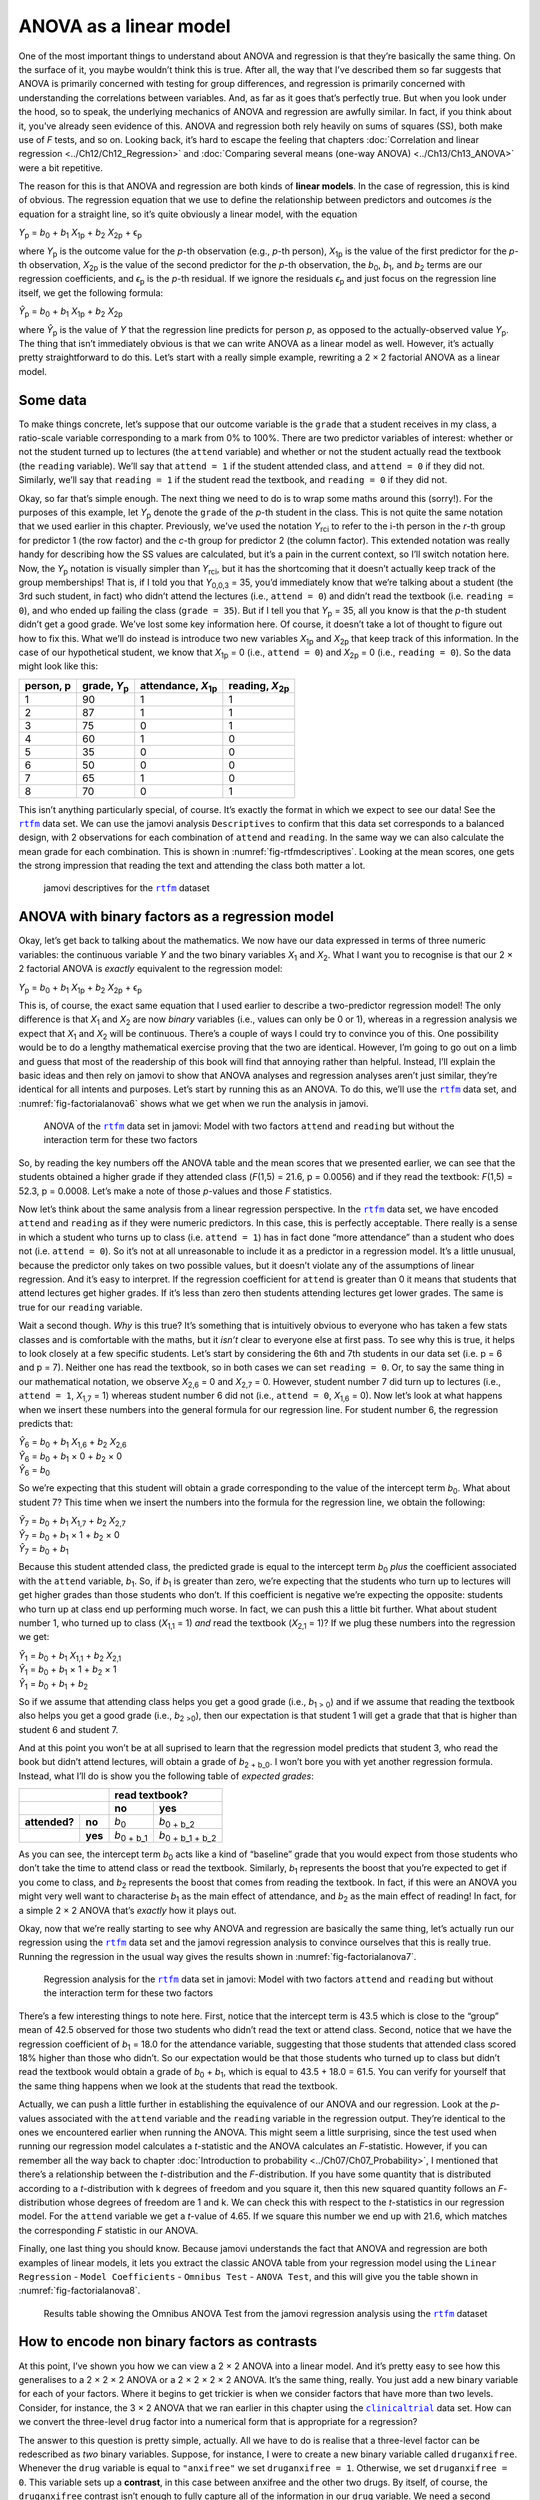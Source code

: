.. sectionauthor:: `Danielle J. Navarro <https://djnavarro.net/>`_ and `David R. Foxcroft <https://www.davidfoxcroft.com/>`_

ANOVA as a linear model
-----------------------

One of the most important things to understand about ANOVA and regression is
that they’re basically the same thing. On the surface of it, you maybe wouldn’t
think this is true. After all, the way that I’ve described them so far suggests
that ANOVA is primarily concerned with testing for group differences, and
regression is primarily concerned with understanding the correlations between
variables. And, as far as it goes that’s perfectly true. But when you look
under the hood, so to speak, the underlying mechanics of ANOVA and regression
are awfully similar. In fact, if you think about it, you’ve already seen
evidence of this. ANOVA and regression both rely heavily on sums of squares
(SS), both make use of *F* tests, and so on. Looking back, it’s hard to escape
the feeling that chapters :doc:`Correlation and linear regression
<../Ch12/Ch12_Regression>` and :doc:`Comparing several means (one-way ANOVA)
<../Ch13/Ch13_ANOVA>` were a bit repetitive.

The reason for this is that ANOVA and regression are both kinds of
**linear models**. In the case of regression, this is kind of obvious.
The regression equation that we use to define the relationship between
predictors and outcomes *is* the equation for a straight line, so it’s
quite obviously a linear model, with the equation

| *Y*\ :sub:`p` = *b*\ :sub:`0` + *b*\ :sub:`1` *X*\ :sub:`1p` + *b*\ :sub:`2` *X*\ :sub:`2p` + ϵ\ :sub:`p`

where *Y*\ :sub:`p` is the outcome value for the *p*-th observation
(e.g., *p*-th person), *X*\ :sub:`1p` is the value of the first
predictor for the *p*-th observation, *X*\ :sub:`2p` is the value
of the second predictor for the *p*-th observation, the
*b*\ :sub:`0`, *b*\ :sub:`1`, and *b*\ :sub:`2` terms are our regression
coefficients, and *ϵ*\ :sub:`p` is the *p*-th residual. If
we ignore the residuals *ϵ*\ :sub:`p` and just focus on the
regression line itself, we get the following formula:

| *Ŷ*\ :sub:`p` = *b*\ :sub:`0` + *b*\ :sub:`1` *X*\ :sub:`1p` + *b*\ :sub:`2` *X*\ :sub:`2p`

where *Ŷ*\ :sub:`p` is the value of *Y* that the regression
line predicts for person *p*, as opposed to the actually-observed
value *Y*\ :sub:`p`. The thing that isn’t immediately obvious is that we
can write ANOVA as a linear model as well. However, it’s actually pretty
straightforward to do this. Let’s start with a really simple example,
rewriting a 2 × 2 factorial ANOVA as a linear model.

Some data
~~~~~~~~~

To make things concrete, let’s suppose that our outcome variable is the
``grade`` that a student receives in my class, a ratio-scale variable
corresponding to a mark from 0% to 100%. There are two predictor
variables of interest: whether or not the student turned up to lectures
(the ``attend`` variable) and whether or not the student actually read
the textbook (the ``reading`` variable). We’ll say that ``attend = 1``
if the student attended class, and ``attend = 0`` if they did not.
Similarly, we’ll say that ``reading = 1`` if the student read the
textbook, and ``reading = 0`` if they did not.

Okay, so far that’s simple enough. The next thing we need to do is to
wrap some maths around this (sorry!). For the purposes of this example,
let *Y*\ :sub:`p` denote the ``grade`` of the *p*-th student in the
class. This is not quite the same notation that we used earlier in this
chapter. Previously, we’ve used the notation *Y*\ :sub:`rci` to refer to
the i-th person in the *r*-th group for predictor 1 (the
row factor) and the *c*-th group for predictor 2 (the column
factor). This extended notation was really handy for describing how the
SS values are calculated, but it’s a pain in the current context, so
I’ll switch notation here. Now, the *Y*\ :sub:`p` notation is visually
simpler than *Y*\ :sub:`rci`, but it has the shortcoming that it doesn’t
actually keep track of the group memberships! That is, if I told you
that *Y*\ :sub:`0,0,3` = 35, you’d immediately know that we’re talking
about a student (the 3rd such student, in fact) who didn’t attend the
lectures (i.e., ``attend = 0``) and didn’t read the textbook (i.e.
``reading = 0``), and who ended up failing the class (``grade = 35``).
But if I tell you that *Y*\ :sub:`p` = 35, all you know is that the
*p*-th student didn’t get a good grade. We’ve lost some key
information here. Of course, it doesn’t take a lot of thought to figure
out how to fix this. What we’ll do instead is introduce two new
variables *X*\ :sub:`1p` and *X*\ :sub:`2p` that keep track of this
information. In the case of our hypothetical student, we know that
*X*\ :sub:`1p` = 0 (i.e., ``attend = 0``) and *X*\ :sub:`2p` = 0 (i.e.,
``reading = 0``). So the data might look like this:

+----------------+---------------+----------------+----------------+
| person,        | grade,        | attendance,    | reading,       |
| p              | *Y*\ :sub:`p` | *X*\ :sub:`1p` | *X*\ :sub:`2p` |
+================+===============+================+================+
| 1              |            90 |             1  |              1 |
+----------------+---------------+----------------+----------------+
| 2              |            87 |             1  |              1 |
+----------------+---------------+----------------+----------------+
| 3              |            75 |             0  |              1 |
+----------------+---------------+----------------+----------------+
| 4              |            60 |             1  |              0 |
+----------------+---------------+----------------+----------------+
| 5              |            35 |             0  |              0 |
+----------------+---------------+----------------+----------------+
| 6              |            50 |             0  |              0 |
+----------------+---------------+----------------+----------------+
| 7              |            65 |             1  |              0 |
+----------------+---------------+----------------+----------------+
| 8              |            70 |             0  |              1 |
+----------------+---------------+----------------+----------------+

This isn’t anything particularly special, of course. It’s exactly the format in
which we expect to see our data! See the |rtfm|_ data set. We can use the
jamovi analysis ``Descriptives`` to confirm that this data set corresponds to a
balanced design, with 2 observations for each combination of ``attend`` and
``reading``. In the same way we can also calculate the mean grade for each
combination. This is shown in :numref:`fig-rtfmdescriptives`. Looking at the
mean scores, one gets the strong impression that reading the text and attending
the class both matter a lot.

.. ----------------------------------------------------------------------------

.. figure:: ../_images/lsj_rtfmdescriptives.*
   :alt: jamovi descriptives for the |rtfm| data set
   :name: fig-rtfmdescriptives

   jamovi descriptives for the |rtfm|_ dataset
   
.. ----------------------------------------------------------------------------

ANOVA with binary factors as a regression model
~~~~~~~~~~~~~~~~~~~~~~~~~~~~~~~~~~~~~~~~~~~~~~~

Okay, let’s get back to talking about the mathematics. We now have our data
expressed in terms of three numeric variables: the continuous variable *Y* and
the two binary variables *X*\ :sub:`1` and *X*\ :sub:`2`. What I want you to
recognise is that our 2 × 2 factorial ANOVA is *exactly* equivalent to the
regression model:

| *Y*\ :sub:`p` = *b*\ :sub:`0` + *b*\ :sub:`1` *X*\ :sub:`1p` + *b*\ :sub:`2` *X*\ :sub:`2p` + ϵ\ :sub:`p`

This is, of course, the exact same equation that I used earlier to describe a
two-predictor regression model! The only difference is that *X*\ :sub:`1` and
*X*\ :sub:`2` are now *binary* variables (i.e., values can only be 0 or 1),
whereas in a regression analysis we expect that *X*\ :sub:`1` and *X*\ :sub:`2`
will be continuous. There’s a couple of ways I could try to convince you of
this. One possibility would be to do a lengthy mathematical exercise proving
that the two are identical. However, I’m going to go out on a limb and guess
that most of the readership of this book will find that annoying rather than
helpful. Instead, I’ll explain the basic ideas and then rely on jamovi to show
that ANOVA analyses and regression analyses aren’t just similar, they’re
identical for all intents and purposes. Let’s start by running this as an
ANOVA. To do this, we’ll use the |rtfm|_ data set, and
:numref:`fig-factorialanova6` shows what we get when we run the analysis in
jamovi.

.. ----------------------------------------------------------------------------

.. figure:: ../_images/lsj_factorialanova6.*
   :alt: ANOVA with two factors (unsaturated: main effects, no interaction= 
   :name: fig-factorialanova6

   ANOVA of the |rtfm|_ data set in jamovi: Model with two factors ``attend``
   and ``reading`` but without the interaction term for these two factors
   
.. ----------------------------------------------------------------------------

So, by reading the key numbers off the ANOVA table and the mean scores that we
presented earlier, we can see that the students obtained a higher grade if they
attended class (*F*\(1,5) = 21.6, p = 0.0056) and if they read the textbook:
*F*\(1,5) = 52.3, p = 0.0008. Let’s make a note of those *p*-values and those
*F* statistics.

Now let’s think about the same analysis from a linear regression perspective.
In the |rtfm|_ data set, we have encoded ``attend`` and ``reading`` as if they
were numeric predictors. In this case, this is perfectly acceptable. There
really is a sense in which a student who turns up to class (i.e.
``attend = 1``) has in fact done “more attendance” than a student who does not
(i.e. ``attend = 0``). So it’s not at all unreasonable to include it as a
predictor in a regression model. It’s a little unusual, because the predictor
only takes on two possible values, but it doesn’t violate any of the
assumptions of linear regression. And it’s easy to interpret. If the regression
coefficient for ``attend`` is greater than 0 it means that students that attend
lectures get higher grades. If it’s less than zero then students attending
lectures get lower grades. The same is true for our ``reading`` variable.

Wait a second though. *Why* is this true? It’s something that is intuitively
obvious to everyone who has taken a few stats classes and is comfortable with
the maths, but it *isn’t* clear to everyone else at first pass. To see why this
is true, it helps to look closely at a few specific students. Let’s start by
considering the 6th and 7th students in our data set (i.e. p = 6 and p = 7).
Neither one has read the textbook, so in both cases we can set ``reading = 0``.
Or, to say the same thing in our mathematical notation, we observe
*X*\ :sub:`2,6` = 0 and *X*\ :sub:`2,7` = 0. However, student number 7 did turn
up to lectures (i.e., ``attend = 1``, *X*\ :sub:`1,7` = 1) whereas student
number 6 did not (i.e., ``attend = 0``, *X*\ :sub:`1,6` = 0). Now let’s look at
what happens when we insert these numbers into the general formula for our
regression line. For student number 6, the regression predicts that:

| *Ŷ*\ :sub:`6` = *b*\ :sub:`0` + *b*\ :sub:`1` *X*\ :sub:`1,6` +  *b*\ :sub:`2` *X*\ :sub:`2,6`
| *Ŷ*\ :sub:`6` = *b*\ :sub:`0` + *b*\ :sub:`1` × 0 + *b*\ :sub:`2` × 0
| *Ŷ*\ :sub:`6` = *b*\ :sub:`0`

So we’re expecting that this student will obtain a grade corresponding to the
value of the intercept term *b*\ :sub:`0`. What about student 7? This time when
we insert the numbers into the formula for the regression line, we obtain the
following:

| *Ŷ*\ :sub:`7` = *b*\ :sub:`0` + *b*\ :sub:`1` *X*\ :sub:`1,7` +  *b*\ :sub:`2` *X*\ :sub:`2,7`
| *Ŷ*\ :sub:`7` = *b*\ :sub:`0` + *b*\ :sub:`1` × 1 + *b*\ :sub:`2` × 0
| *Ŷ*\ :sub:`7` = *b*\ :sub:`0` + *b*\ :sub:`1`

Because this student attended class, the predicted grade is equal to the
intercept term *b*\ :sub:`0` *plus* the coefficient associated with the 
``attend`` variable, *b*\ :sub:`1`. So, if *b*\ :sub:`1` is greater than zero,
we’re expecting that the students who turn up to lectures will get higher
grades than those students who don’t. If this coefficient is negative we’re
expecting the opposite: students who turn up at class end up performing much
worse. In fact, we can push this a little bit further. What about student
number 1, who turned up to class (*X*\ :sub:`1,1` = 1) *and* read the textbook
(*X*\ :sub:`2,1` = 1)? If we plug these numbers into the regression we get:

| *Ŷ*\ :sub:`1` = *b*\ :sub:`0` + *b*\ :sub:`1` *X*\ :sub:`1,1` +  *b*\ :sub:`2` *X*\ :sub:`2,1`
| *Ŷ*\ :sub:`1` = *b*\ :sub:`0` + *b*\ :sub:`1` × 1 + *b*\ :sub:`2` × 1
| *Ŷ*\ :sub:`1` = *b*\ :sub:`0` + *b*\ :sub:`1` + *b*\ :sub:`2`

So if we assume that attending class helps you get a good grade (i.e.,
*b*\ :sub:`1 > 0`) and if we assume that reading the textbook also helps you
get a good grade (i.e., *b*\ :sub:`2 >0`), then our expectation is that student
1 will get a grade that that is higher than student 6 and student 7.

And at this point you won’t be at all suprised to learn that the regression
model predicts that student 3, who read the book but didn’t attend lectures,
will obtain a grade of *b*\ :sub:`2 + b_0`. I won’t bore you with yet another
regression formula. Instead, what I’ll do is show you the following table of
*expected grades*:

+-------------------------+-------------------------------------------------+
|                         | read textbook?                                  |
+-------------------------+---------------------+---------------------------+
|                         | no                  | yes                       |
+===============+=========+=====================+===========================+
| **attended?** | **no**  | *b*\ :sub:`0`       | *b*\ :sub:`0 + b_2`       |
+---------------+---------+---------------------+---------------------------+
|               | **yes** | *b*\ :sub:`0 + b_1` | *b*\ :sub:`0 + b_1 + b_2` |
+---------------+---------+---------------------+---------------------------+

As you can see, the intercept term *b*\ :sub:`0` acts like a kind of “baseline”
grade that you would expect from those students who don’t take the time to
attend class or read the textbook. Similarly, *b*\ :sub:`1` represents the
boost that you’re expected to get if you come to class, and *b*\ :sub:`2`
represents the boost that comes from reading the textbook. In fact, if this
were an ANOVA you might very well want to characterise *b*\ :sub:`1` as the
main effect of attendance, and *b*\ :sub:`2` as the main effect of reading!
In fact, for a simple 2 × 2 ANOVA that’s *exactly* how it plays out.

Okay, now that we’re really starting to see why ANOVA and regression are
basically the same thing, let’s actually run our regression using the |rtfm|_
data set and the jamovi regression analysis to convince ourselves that this is
really true. Running the regression in the usual way gives the results shown in
:numref:`fig-factorialanova7`.

.. ----------------------------------------------------------------------------

.. figure:: ../_images/lsj_factorialanova7.*
   :alt: Regression analysis for the rtfm dataset, unsaturated
   :name: fig-factorialanova7

   Regression analysis for the |rtfm|_ data set in jamovi: Model with two
   factors ``attend`` and ``reading`` but without the interaction term for
   these two factors
   
.. ----------------------------------------------------------------------------

There’s a few interesting things to note here. First, notice that the intercept
term is 43.5 which is close to the “group” mean of 42.5 observed for those two
students who didn’t read the text or attend class. Second, notice that we have
the regression coefficient of *b*\ :sub:`1` = 18.0 for the attendance variable,
suggesting that those students that attended class scored 18% higher than those
who didn’t. So our expectation would be that those students who turned up to
class but didn’t read the textbook would obtain a grade of *b*\ :sub:`0` + 
*b*\ :sub:`1`, which is equal to 43.5 + 18.0 = 61.5. You can verify for
yourself that the same thing happens when we look at the students that read the
textbook.

Actually, we can push a little further in establishing the equivalence of our
ANOVA and our regression. Look at the *p*-values associated with the ``attend``
variable and the ``reading`` variable in the regression output. They’re 
identical to the ones we encountered earlier when running the ANOVA. This might
seem a little surprising, since the test used when running our regression model
calculates a *t*-statistic and the ANOVA calculates an *F*-statistic. However,
if you can remember all the way back to chapter :doc:`Introduction to
probability <../Ch07/Ch07_Probability>`, I mentioned that there’s a relationship
between the *t*-distribution and the *F*-distribution. If you have some
quantity that is distributed according to a *t*-distribution with k degrees of
freedom and you square it, then this new squared quantity follows an
*F*-distribution whose degrees of freedom are 1 and k. We can check this with
respect to the *t*-statistics in our regression model. For the ``attend``
variable we get a *t*-value of 4.65. If we square this number we end up with
\21.6, which matches the corresponding *F* statistic in our ANOVA.

Finally, one last thing you should know. Because jamovi understands the fact
that ANOVA and regression are both examples of linear models, it lets you
extract the classic ANOVA table from your regression model using the ``Linear
Regression`` - ``Model Coefficients`` - ``Omnibus Test`` - ``ANOVA Test``, and
this will give you the table shown in :numref:`fig-factorialanova8`.

.. ----------------------------------------------------------------------------

.. figure:: ../_images/lsj_factorialanova8.*
   :alt: Omnibus ANOVA Test
   :name: fig-factorialanova8

   Results table showing the Omnibus ANOVA Test from the jamovi regression
   analysis using the |rtfm|_ dataset
   
.. ----------------------------------------------------------------------------

How to encode non binary factors as contrasts
~~~~~~~~~~~~~~~~~~~~~~~~~~~~~~~~~~~~~~~~~~~~~

At this point, I’ve shown you how we can view a 2 × 2 ANOVA into a linear
model. And it’s pretty easy to see how this generalises to a 2 × 2 × 2 ANOVA or
a 2 × 2 × 2 × 2 ANOVA. It’s the same thing, really. You just add a new binary
variable for each of your factors. Where it begins to get trickier is when we
consider factors that have more than two levels. Consider, for instance, the 3
× 2 ANOVA that we ran earlier in this chapter using the |clinicaltrial|_ data
set. How can we convert the three-level ``drug`` factor |nominal| into a
numerical form that is appropriate for a regression?

The answer to this question is pretty simple, actually. All we have to do is
realise that a three-level factor can be redescribed as *two* binary variables.
Suppose, for instance, I were to create a new binary variable called
``druganxifree``. Whenever the ``drug`` variable is equal to ``"anxifree"`` we
set ``druganxifree = 1``. Otherwise, we set ``druganxifree = 0``. This variable
sets up a **contrast**, in this case between anxifree and the other two drugs.
By itself, of course, the ``druganxifree`` contrast isn’t enough to fully
capture all of the information in our ``drug`` variable. We need a second
contrast, one that allows us to distinguish between joyzepam and the placebo.
To do this, we can create a second binary contrast, called ``drugjoyzepam``,
which equals 1 if the drug is joyzepam and 0 if it is not. Taken together,
these two contrasts allows us to perfectly discriminate between all three
possible drugs. The table below illustrates this:

+--------------+------------------+------------------+
| ``drug``     | ``druganxifree`` | ``drugjoyzepam`` |
+--------------+------------------+------------------+
| ``placebo``  |                0 |                0 |
+--------------+------------------+------------------+
| ``anxifree`` |                1 |                0 |
+--------------+------------------+------------------+
| ``joyzepam`` |                0 |                1 |
+--------------+------------------+------------------+

If the drug administered to a patient is a placebo then both of the two
contrast variables will equal 0. If the drug is Anxifree then the
``druganxifree`` variable will equal 1, and ``drugjoyzepam`` will be 0. The
reverse is true for Joyzepam: ``drugjoyzepam`` is 1 and ``druganxifree`` is 0.

Creating contrast variables is not too difficult to do using the jamovi 
``Compute`` command to create a new variable. For example, to create the
``druganxifree`` variable, write this logical expression in the formula box:
``IF(drug == ’anxifree’, 1, 0)``. Similarly, to create the new variable
``drugjoyzepam`` use this logical expression:
``IF(drug == ’joyzepam’, 1, 0)``. Likewise for ``CBTtherapy``: 
``IF(therapy == ’CBT’, 1, 0)``. You can see these new variables, and the
corresponding logical expressions, in the |clinicaltrial2|_ data set.

We have now recoded our three-level factor in terms of two binary variables,
and we’ve already seen that ANOVA and regression behave the same way for binary
variables. However, there are some additional complexities that arise in this
case, which we’ll discuss in the next section.

The equivalence between ANOVA and regression for non-binary factors
~~~~~~~~~~~~~~~~~~~~~~~~~~~~~~~~~~~~~~~~~~~~~~~~~~~~~~~~~~~~~~~~~~~

Now we have two different versions of the same data set. Our original data in
which the ``drug`` variable from the |clinicaltrial|_ data set is expressed as
a single three-level factor, and the |clinicaltrial2|_ data set in which it is
expanded into two binary contrasts. Once again, the thing that we want to
demonstrate is that our original 3 × 2 factorial ANOVA is equivalent to a
regression model applied to the contrast variables. Let’s start by re-running
the ANOVA, with results shown in :numref:`fig-factorialanova9`.

.. ----------------------------------------------------------------------------

.. figure:: ../_images/lsj_factorialanova9.*
   :alt: ANOVA results for the |clinicaltrial| dataset: Unsaturated model
   :name: fig-factorialanova9

   jamovi ANOVA results for the |clinicaltrial|_ dataset: Unsaturated model
   with the two main effects for ``drug`` and ``therapy`` but without an
   interaction component for these two factors
   
.. ----------------------------------------------------------------------------

Obviously, there are no surprises here. That’s the exact same ANOVA that we ran
earlier. Next, let’s run a regression using ``druganxifree``, ``drugjoyzepam``
and ``CBTtherapy`` as the predictors. The results are shown in 
:numref:`fig-factorialanova10`.

.. ----------------------------------------------------------------------------

.. figure:: ../_images/lsj_factorialanova10.*
   :alt: Regression: clinicaltrial dataset, generated contrast-variables
   :name: fig-factorialanova10

   jamovi regression results for the |clinicaltrial|_ data set: Model with the
   generated contrast variables ``druganxifree`` and ``drugjoyzepam``
   
.. ----------------------------------------------------------------------------

Hmm. This isn’t the same output that we got last time. Not surprisingly, the
regression output prints out the results for each of the three predictors
separately, just like it did every other time we conducted a regression
analysis. On the one hand we can see that the *p*-value for the ``CBTtherapy``
variable is exactly the same as the one for the ``therapy`` factor |nominal| in
our original ANOVA, so we can be reassured that the regression model is doing
the same thing as the ANOVA did. On the other hand, this regression model is
testing the ``druganxifree`` contrast and the ``drugjoyzepam`` contrast
*separately*, as if they were two completely unrelated variables. It’s not
surprising of course, because the poor regression analysis has no way of
knowing that ``drugjoyzepam`` and ``druganxifree`` are actually the two
different contrasts that we used to encode our three-level ``drug`` factor. As
far as it knows, ``drugjoyzepam`` and ``druganxifree`` are no more related to
one another than ``drugjoyzepam`` and ``therapyCBT``. However, you and I know
better. At this stage we’re not at all interested in determining whether these
two contrasts are individually significant. We just want to know if there’s an
“overall” effect of drug. That is, what *we* want jamovi to do is to run some
kind of “model comparison” test, one in which the two “drug-related” contrasts
are lumped together for the purpose of the test. Sound familiar? All we need to
do is specify our null model, which in this case would include the 
``CBTtherapy`` predictor, and omit both of the drug-related variables, as in
:numref:`fig-factorialanova11`\.

.. ----------------------------------------------------------------------------

.. figure:: ../_images/lsj_factorialanova11.*
   :alt: Model comparison: Null model 1 vs. contrasts model 2
   :name: fig-factorialanova11

   Model comparison in jamovi regression: Null model (Model 1) vs. model using
   the generated contrast variables (Model 2)
   
.. ----------------------------------------------------------------------------

Ah, that’s better. Our *F*-statistic is 26.15, the degrees of freedom are 2 and
14, and the *p*-value is 0.00002. The numbers are identical to the ones we
obtained for the main effect of ``drug`` in our original ANOVA. Once again we
see that ANOVA and regression are essentially the same. They are both linear
models, and the underlying statistical machinery for ANOVA is identical to the
machinery used in regression. The importance of this fact should not be 
understated. Throughout the rest of this chapter we’re going to rely heavily on
this idea.

Although we went through all the faff of computing new variables in jamovi for
the contrasts ``druganxifree`` and ``drugjoyzepam``, just to show that ANOVA
and regression are essentially the same, in the jamovi linear regression
analysis there is actually a nifty shortcut to get these contrasts, see
:numref:`fig-regfactors`. What jamovi is doing here is allowing you to enter
the predictor variables that are factors as, wait for it...factors! Smart, eh.
You can also specify which group to use as the reference level, via the 
``Reference Levels`` option. We’ve changed this to ``placebo`` and
``no.therapy``, respectively, because this makes most sense.

.. ----------------------------------------------------------------------------

.. figure:: ../_images/lsj_regfactors.*
   :alt: Regression analysis with factors and contrasts
   :name: fig-regfactors

   Regression analysis with factors and contrasts in jamovi, including omnibus
   ANOVA test results
   
.. ----------------------------------------------------------------------------

If you also click on the ``ANOVA`` test checkbox under the ``Model
Coefficients`` → ``Omnibus Test`` option, we see that the *F*-statistic is
26.15, the degrees of freedom are 2 and 14, and the *p*-value is 0.00002 (see
:numref:`fig-regfactors`). The numbers are identical to the ones we obtained
for the main effect of ``drug`` in our original ANOVA. Once again, we see that
ANOVA and regression are essentially the same. They are both linear models, and
the underlying statistical machinery for ANOVA is identical to the machinery
used in regression.

Degrees of freedom as parameter counting!
~~~~~~~~~~~~~~~~~~~~~~~~~~~~~~~~~~~~~~~~~

At long last, I can finally give a definition of degrees of freedom that
I am happy with. Degrees of freedom are defined in terms of the number
of parameters that have to be estimated in a model. For a regression
model or an ANOVA, the number of parameters corresponds to the number of
regression coefficients (i.e. *b*-values), including the
intercept. Keeping in mind that any *F*-test is always a
comparison between two models and the first *df* is the difference
in the number of parameters. For example, in the model comparison above,
the null model (``mood.gain ~ therapyCBT``) has two parameters: there’s
one regression coefficient for the ``therapyCBT`` variable, and a second
one for the intercept. The alternative model
(``mood.gain ~ druganxifree + drugjoyzepam + therapyCBT``) has four
parameters: one regression coefficient for each of the three contrasts,
and one more for the intercept. So the degrees of freedom associated
with the *difference* between these two models is *df*\ :sub:`1` = 4 - 2 = 2.

What about the case when there doesn’t seem to *be* a null model? For
instance, you might be thinking of the *F*-test that shows up when
you select ``F Test`` under the ``Linear Regression`` - ``Model
Fit`` options. I originally described that as a test of the regression
model as a whole. However, that is still a comparison between two
models. The null model is the trivial model that only includes 1
regression coefficient, for the intercept term. The alternative model
contains K + 1 regression coefficients, one for each of the
K predictor variables and one more for the intercept. So the
*df*-value that you see in this *F* test is equal to
*df*\ :sub:`1` = K + 1 - 1 = K.

What about the second *df*-value that appears in the
*F*-test? This always refers to the degrees of freedom associated
with the residuals. It is possible to think of this in terms of
parameters too, but in a slightly counter-intuitive way. Think of it
like this. Suppose that the total number of observations across the
study as a whole is *N*. If you wanted to *perfectly* describe
each of these *N* values, you need to do so using, well...
*N* numbers. When you build a regression model, what you’re really
doing is specifying that some of the numbers need to perfectly describe
the data. If your model has K predictors and an intercept, then
you’ve specified K + 1 numbers. So, without bothering to figure
out exactly *how* this would be done, how many *more* numbers do you
think are going to be needed to transform a K + 1 parameter
regression model into a perfect re-description of the raw data? If you
found yourself thinking that (K + 1) + (N - K - 1) = N, and so the
answer would have to be N - K - 1, well done! That’s exactly right.
In principle you can imagine an absurdly complicated regression model
that includes a parameter for every single data point, and it would of
course provide a perfect description of the data. This model would
contain *N* parameters in total, but we’re interested in the
difference between the number of parameters required to describe this
full model (i.e. *N*) and the number of parameters used by the
simpler regression model that you’re actually interested in (i.e.,
K + 1), and so the second degrees of freedom in the *F* test
is *df*\ :sub:`2` = N - K - 1, where K is the number of predictors (in
a regression model) or the number of contrasts (in an ANOVA). In the
example I gave above, there are *N* = 18 observations in the data
set and K + 1 = 4 regression coefficients associated with the
ANOVA model, so the degrees of freedom for the residuals is
*df*\ :sub:`2` = 18 - 4 = 14.

.. ----------------------------------------------------------------------------

.. |rtfm|                              replace:: ``rtfm``
.. _rtfm:                              _static/data/rtfm.omv

.. |clinicaltrial|                     replace:: ``clinicaltrial``
.. _clinicaltrial:                     _static/data/clinicaltrial.omv

.. |clinicaltrial2|                    replace:: ``clinicaltrial2``
.. _clinicaltrial2:                    _static/data/clinicaltrial2.omv

.. |nominal|                          image:: ../_images/variable-nominal.*
   :width: 16px
